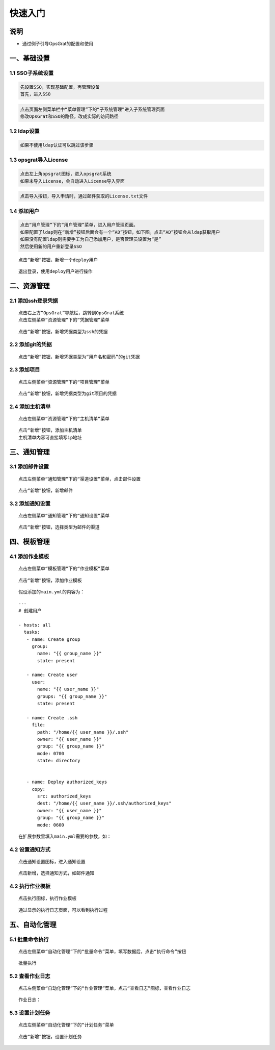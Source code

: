 
快速入门
=======================

说明
````````````
- 通过例子引导OpsGrat的配置和使用

一、基础设置
````````````````````

**1.1 SSO子系统设置**
---------------------------------

.. code-block:: vim

    先设置SSO，实现基础配置，再管理设备
    首先，进入SSO

.. image:: ../_static/img/using/sso.png

.. code-block:: vim

    点击页面左侧菜单栏中“菜单管理”下的“子系统管理”进入子系统管理页面
    修改OpsGrat和SSO的路径，改成实际的访问路径

.. image:: ../_static/img/using/navigation.png

**1.2 ldap设置**
----------------------------

.. code-block:: vim

    如果不使用ldap认证可以跳过该步骤
    
.. image:: ../_static/img/using/settings_ldap.png

**1.3 opsgrat导入License**
---------------------------------------

.. code-block:: vim

    点击左上角opsgrat图标，进入opsgrat系统
    如果未导入License，会自动进入License导入界面

.. image:: ../_static/img/using/Licenseno.png

.. code-block:: vim

    点击导入按钮，导入申请时，通过邮件获取的License.txt文件

.. image:: ../_static/img/using/License.png

**1.4 添加用户**
----------------------------

.. code-block:: vim

    点击“用户管理”下的“用户管理”菜单，进入用户管理页面。
    如果配置了ldap则在“新增”按钮后面会有一个“AD”按钮，如下图。点击“AD”按钮会从ldap获取用户
    如果没有配置ldap则需要手工为自己添加用户，是否管理员设置为“是”
    然后使用新的用户重新登录SSO

.. image:: ../_static/img/using/sso_user.png

::

    点击“新增”按钮，新增一个deploy用户

.. image:: ../_static/img/using/add.png

::

    退出登录，使用deploy用户进行操作

.. image:: ../_static/img/using/in.png

二、资源管理
````````````````````

**2.1 添加ssh登录凭据**
-------------------------------

::

    点击右上方“OpsGrat”导航栏，跳转到OpsGrat系统
    点击左侧菜单“资源管理”下的“凭据管理”菜单

.. image:: ../_static/img/using/pingju.png

::

    点击“新增”按钮，新增凭据类型为ssh的凭据

.. image:: ../_static/img/using/ssh_pj.png

**2.2 添加git的凭据**
-----------------------------

::

    点击“新增”按钮，新增凭据类型为“用户名和密码”的git凭据

.. image:: ../_static/img/using/git_yhm.png

**2.3 添加项目**
----------------------------

::

    点击左侧菜单“资源管理”下的“项目管理”菜单

.. image:: ../_static/img/using/management.png

::

    点击“新增”按钮，新增凭据类型为git项目的凭据

.. image:: ../_static/img/using/git_xm.png

**2.4 添加主机清单**
-----------------------------

::

    点击左侧菜单“资源管理”下的“主机清单”菜单

.. image:: ../_static/img/using/inventory.png

::

    点击“新增”按钮，添加主机清单
    主机清单内容可直接填写ip地址

.. image:: ../_static/img/using/quick_inventory_1.png
.. image:: ../_static/img/using/quick_inventory_2.png
.. image:: ../_static/img/using/quick_inventory_3.png
.. image:: ../_static/img/using/quick_inventory_4.png
.. image:: ../_static/img/using/quick_inventory_5.png
.. image:: ../_static/img/using/quick_inventory_6.png
.. image:: ../_static/img/using/quick_inventory_7.png
.. image:: ../_static/img/using/quick_inventory_9.png


三、通知管理
````````````````````

**3.1 添加邮件设置**
-----------------------------

::

    点击左侧菜单“通知管理”下的“渠道设置”菜单，点击邮件设置

.. image:: ../_static/img/using/channel_email.png

::

    点击“新增”按钮，新增邮件

.. image:: ../_static/img/using/channel_email_add.png

**3.2 添加通知设置**
-----------------------------

::

    点击左侧菜单“通知管理”下的“通知设置”菜单

.. image:: ../_static/img/using/notification.png

::

    点击“新增”按钮，选择类型为邮件的渠道

.. image:: ../_static/img/using/notification_add.jpg

四、模板管理
``````````````````````````

**4.1 添加作业模板**
---------------------------

::

    点击左侧菜单“模板管理”下的“作业模板”菜单

.. image:: ../_static/img/using/template.png

::

    点击“新增”按钮，添加作业模板

.. image:: ../_static/img/using/template_addupdate.png


::

    假设添加的main.yml的内容为：


::

   ---
   # 创建用户

   - hosts: all
     tasks:
      - name: Create group
        group:
          name: "{{ group_name }}"
          state: present

      - name: Create user
        user:
          name: "{{ user_name }}"
          groups: "{{ group_name }}"
          state: present

      - name: Create .ssh
        file:
          path: "/home/{{ user_name }}/.ssh"
          owner: "{{ user_name }}"
          group: "{{ group_name }}"
          mode: 0700
          state: directory


      - name: Deploy authorized_keys
        copy:
          src: authorized_keys
          dest: "/home/{{ user_name }}/.ssh/authorized_keys"
          owner: "{{ user_name }}"
          group: "{{ group_name }}"
          mode: 0600


::

    在扩展参数里填入main.yml需要的参数，如：

.. image:: ../_static/img/using/template_addupdateadda.jpg


**4.2 设置通知方式**
---------------------------

::

    点击通知设置图标，进入通知设置

.. image:: ../_static/img/using/template_sz.png

.. image:: ../_static/img/using/templatetzsz.png

::

    点击新增，选择通知方式，如邮件通知

.. image:: ../_static/img/using/method_to.png


**4.2 执行作业模板**
---------------------------

::

    点击执行图标，执行作业模板

.. image:: ../_static/img/using/template_hj2.png

::

    通过显示的执行日志页面，可以看到执行过程

.. image:: ../_static/img/using/template_hjadd.jpg


五、自动化管理
````````````````````

**5.1 批量命令执行**
--------------------------

::

    点击左侧菜单“自动化管理”下的“批量命令”菜单，填写数据后，点击“执行命令”按钮

.. image:: ../_static/img/using/job/32.png

::

    批量执行

.. image:: ../_static/img/using/job/33.png

**5.2 查看作业日志**
-------------------------

::

    点击左侧菜单“自动化管理”下的“作业管理”菜单，点击“查看日志”图标，查看作业日志

.. image:: ../_static/img/using/job.png

::

    作业日志：

.. image:: ../_static/img/using/job_zy.png


**5.3 设置计划任务**
--------------------------

::

    点击左侧菜单“自动化管理”下的“计划任务”菜单

.. image:: ../_static/img/using/schedule.png

::

    点击“新增”按钮，设置计划任务

.. image:: ../_static/img/using/schedule_add.png

    
